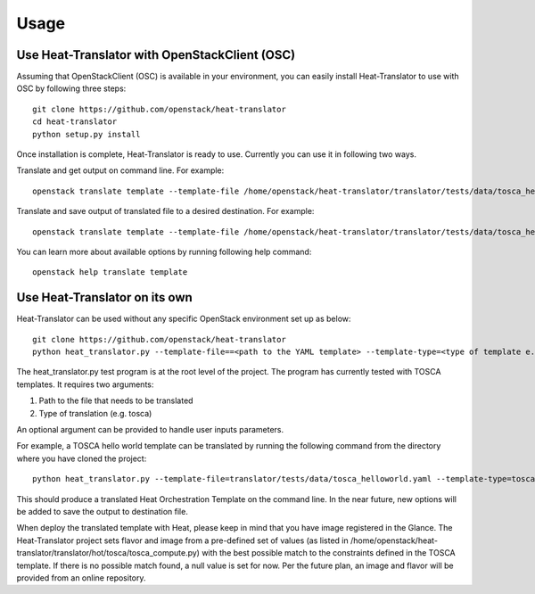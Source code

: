 =====
Usage
=====

Use Heat-Translator with OpenStackClient (OSC)
----------------------------------------------
Assuming that OpenStackClient (OSC) is available in your environment, you can easily install Heat-Translator to use with OSC by following three steps::

    git clone https://github.com/openstack/heat-translator
    cd heat-translator
    python setup.py install

Once installation is complete, Heat-Translator is ready to use. Currently you can use it in following two ways.

Translate and get output on command line. For example: ::

    openstack translate template --template-file /home/openstack/heat-translator/translator/tests/data/tosca_helloworld.yaml --template-type tosca

Translate and save output of translated file to a desired destination. For example: ::

    openstack translate template --template-file /home/openstack/heat-translator/translator/tests/data/tosca_helloworld.yaml --template-type tosca --output-file /tmp/hot_hello_world.yaml

You can learn more about available options by running following help command::

    openstack help translate template


Use Heat-Translator on its own
------------------------------
Heat-Translator can be used without any specific OpenStack environment set up as below::

    git clone https://github.com/openstack/heat-translator
    python heat_translator.py --template-file==<path to the YAML template> --template-type=<type of template e.g. tosca> --parameters="purpose=test"

The heat_translator.py test program is at the root level of the project. The program has currently tested with TOSCA templates.
It requires two arguments::

1. Path to the file that needs to be translated
2. Type of translation (e.g. tosca)

An optional argument can be provided to handle user inputs parameters.

For example, a TOSCA hello world template can be translated by running the following command from the directory where you have cloned the project::

    python heat_translator.py --template-file=translator/tests/data/tosca_helloworld.yaml --template-type=tosca

This should produce a translated Heat Orchestration Template on the command line. In the near future, new options will be added to save the output
to destination file.

When deploy the translated template with Heat, please keep in mind that you have image registered in the Glance. The Heat-Translator
project sets flavor and image from a pre-defined set of values (as listed in /home/openstack/heat-translator/translator/hot/tosca/tosca_compute.py)
with the best possible match to the constraints defined in the TOSCA template. If there is no possible match found, a null value is set for now.
Per the future plan, an image and flavor will be provided from an online repository.



